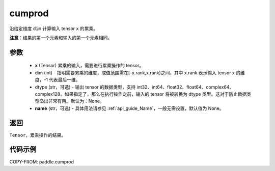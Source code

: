 .. _cn_api_tensor_cn_cumprod:

cumprod
-------------------------------

.. py:function:: paddle.cumprod(x, dim=None, dtype=None, name=None)



沿给定维度 ``dim`` 计算输入 tensor ``x`` 的累乘。

**注意**：结果的第一个元素和输入的第一个元素相同。

参数
:::::::::
    - **x** (Tensor) 累乘的输入，需要进行累乘操作的 tensor。
    - dim (int) - 指明需要累乘的维度，取值范围需在[-x.rank,x.rank)之间，其中 x.rank 表示输入 tensor x 的维度，-1 代表最后一维。
    - dtype (str，可选) - 输出 tensor 的数据类型，支持 int32、int64、float32、float64、complex64、complex128。如果指定了，那么在执行操作之前，输入的 tensor 将被转换为 dtype 类型。这对于防止数据类型溢出非常有用。默认为：None。
    - **name** (str，可选) - 具体用法请参见 :ref:`api_guide_Name`，一般无需设置，默认值为 None。

返回
:::::::::
``Tensor``，累乘操作的结果。

代码示例
::::::::::

COPY-FROM: paddle.cumprod
